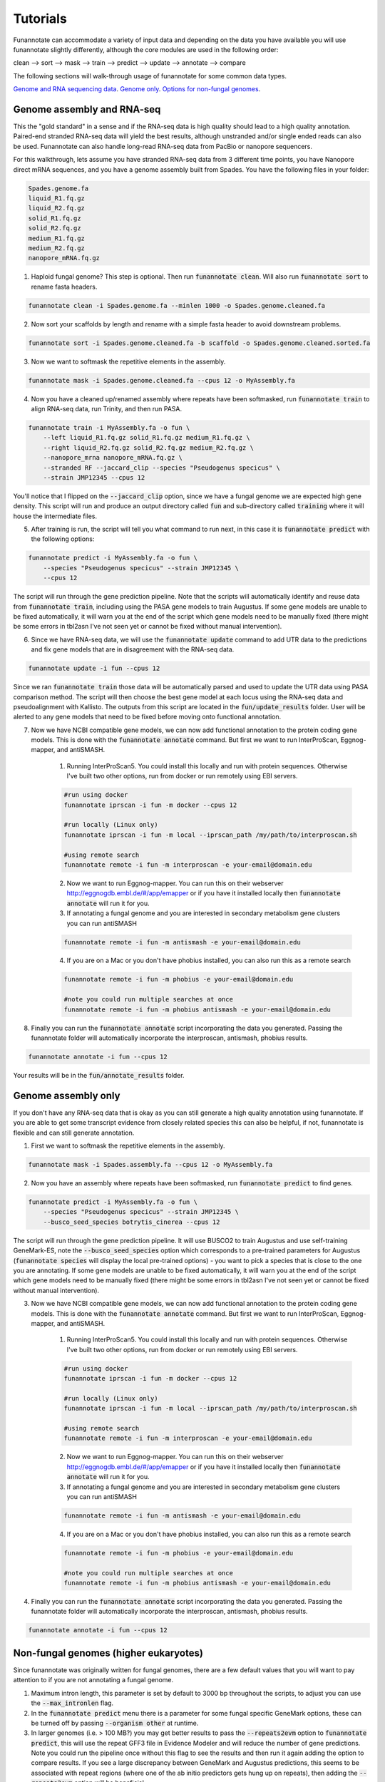 
.. _tutorials:

Tutorials
================================
Funannotate can accommodate a variety of input data and depending on the data you have available you will use funannotate slightly differently, although the core modules are used in the following order:

clean --> sort --> mask --> train --> predict --> update --> annotate --> compare

The following sections will walk-through usage of funannotate for some common data types.

`Genome and RNA sequencing data <http://funannotate.readthedocs.io/en/latest/tutorials.html#genome-assembly-and-rna-seq>`_.
`Genome only <http://funannotate.readthedocs.io/en/latest/tutorials.html#genome-assembly-only>`_.
`Options for non-fungal genomes <http://funannotate.readthedocs.io/en/latest/tutorials.html#non-fungal-genomes-higher-eukaryotes>`_.


Genome assembly and RNA-seq 
-------------------------------------
This the "gold standard" in a sense and if the RNA-seq data is high quality should lead to a high quality annotation.  Paired-end stranded RNA-seq data will yield the best results, although unstranded and/or single ended reads can also be used.  Funannotate can also handle long-read RNA-seq data from PacBio or nanopore sequencers.

For this walkthrough, lets assume you have stranded RNA-seq data from 3 different time points, you have Nanopore direct mRNA sequences, and you have a genome assembly built from Spades.  You have the following files in your folder:

.. code-block:: none

    Spades.genome.fa
    liquid_R1.fq.gz
    liquid_R2.fq.gz
    solid_R1.fq.gz
    solid_R2.fq.gz
    medium_R1.fq.gz
    medium_R2.fq.gz
    nanopore_mRNA.fq.gz
    

1. Haploid fungal genome? This step is optional. Then run :code:`funannotate clean`. Will also run :code:`funannotate sort` to rename fasta headers.

.. code-block:: none

    funannotate clean -i Spades.genome.fa --minlen 1000 -o Spades.genome.cleaned.fa
    

2. Now sort your scaffolds by length and rename with a simple fasta header to avoid downstream problems.

.. code-block:: none

    funannotate sort -i Spades.genome.cleaned.fa -b scaffold -o Spades.genome.cleaned.sorted.fa
    

3. Now we want to softmask the repetitive elements in the assembly.

.. code-block:: none

    funannotate mask -i Spades.genome.cleaned.fa --cpus 12 -o MyAssembly.fa
    
  
4. Now you have a cleaned up/renamed assembly where repeats have been softmasked, run :code:`funannotate train` to align RNA-seq data, run Trinity, and then run PASA.

.. code-block:: none
    
    funannotate train -i MyAssembly.fa -o fun \
        --left liquid_R1.fq.gz solid_R1.fq.gz medium_R1.fq.gz \
        --right liquid_R2.fq.gz solid_R2.fq.gz medium_R2.fq.gz \
        --nanopore_mrna nanopore_mRNA.fq.gz \
        --stranded RF --jaccard_clip --species "Pseudogenus specicus" \
        --strain JMP12345 --cpus 12

You'll notice that I flipped on the :code:`--jaccard_clip` option, since we have a fungal genome we are expected high gene density. This script will run and produce an output directory called :code:`fun` and sub-directory called :code:`training` where it will house the intermediate files. 

5. After training is run, the script will tell you what command to run next, in this case it is :code:`funannotate predict` with the following options:

.. code-block:: none   

    funannotate predict -i MyAssembly.fa -o fun \
        --species "Pseudogenus specicus" --strain JMP12345 \
        --cpus 12

The script will run through the gene prediction pipeline. Note that the scripts will automatically identify and reuse data from :code:`funannotate train`, including using the PASA gene models to train Augustus. If some gene models are unable to be fixed automatically, it will warn you at the end of the script which gene models need to be manually fixed (there might be some errors in tbl2asn I've not seen yet or cannot be fixed without manual intervention).

6. Since we have RNA-seq data, we will use the :code:`funannotate update` command to add UTR data to the predictions and fix gene models that are in disagreement with the RNA-seq data. 

.. code-block:: none  

    funannotate update -i fun --cpus 12
    
Since we ran :code:`funannotate train` those data will be automatically parsed and used to update the UTR data using PASA comparison method. The script will then choose the best gene model at each locus using the RNA-seq data and pseudoalignment with Kallisto. The outputs from this script are located in the :code:`fun/update_results` folder. User will be alerted to any gene models that need to be fixed before moving onto functional annotation.

7. Now we have NCBI compatible gene models, we can now add functional annotation to the protein coding gene models. This is done with the :code:`funannotate annotate` command. But first we want to run InterProScan, Eggnog-mapper, and antiSMASH.

    1. Running InterProScan5.  You could install this locally and run with protein sequences. Otherwise I've built two other options, run from docker or run remotely using EBI servers.

    .. code-block:: none
    
        #run using docker
        funannotate iprscan -i fun -m docker --cpus 12
        
        #run locally (Linux only)
        funannotate iprscan -i fun -m local --iprscan_path /my/path/to/interproscan.sh
        
        #using remote search
        funannotate remote -i fun -m interproscan -e your-email@domain.edu

    2. Now we want to run Eggnog-mapper. You can run this on their webserver http://eggnogdb.embl.de/#/app/emapper or if you have it installed locally then :code:`funannotate annotate` will run it for you.
    
    3. If annotating a fungal genome and you are interested in secondary metabolism gene clusters you can run antiSMASH
    
    .. code-block:: none
    
        funannotate remote -i fun -m antismash -e your-email@domain.edu
    
    4. If you are on a Mac or you don't have phobius installed, you can also run this as a remote search

    .. code-block:: none
    
        funannotate remote -i fun -m phobius -e your-email@domain.edu
        
        #note you could run multiple searches at once
        funannotate remote -i fun -m phobius antismash -e your-email@domain.edu

8. Finally you can run the :code:`funannotate annotate` script incorporating the data you generated.  Passing the funannotate folder will automatically incorporate the interproscan, antismash, phobius results. 

.. code-block:: none    

    funannotate annotate -i fun --cpus 12
    
Your results will be in the :code:`fun/annotate_results` folder.

    
Genome assembly only
------------------------------------- 
If you don't have any RNA-seq data that is okay as you can still generate a high quality annotation using funannotate.  If you are able to get some transcript evidence from closely related species this can also be helpful, if not, funannotate is flexible and can still generate annotation.


1. First we want to softmask the repetitive elements in the assembly.

.. code-block:: none

    funannotate mask -i Spades.assembly.fa --cpus 12 -o MyAssembly.fa
    
  
2. Now you have an assembly where repeats have been softmasked, run :code:`funannotate predict` to find genes.

.. code-block:: none
    
    funannotate predict -i MyAssembly.fa -o fun \
        --species "Pseudogenus specicus" --strain JMP12345 \
        --busco_seed_species botrytis_cinerea --cpus 12

The script will run through the gene prediction pipeline. It will use BUSCO2 to train Augustus and use self-training GeneMark-ES, note the :code:`--busco_seed_species` option which corresponds to a pre-trained parameters for Augustus (:code:`funannotate species` will display the local pre-trained options) - you want to pick a species that is close to the one you are annotating. If some gene models are unable to be fixed automatically, it will warn you at the end of the script which gene models need to be manually fixed (there might be some errors in tbl2asn I've not seen yet or cannot be fixed without manual intervention).

3. Now we have NCBI compatible gene models, we can now add functional annotation to the protein coding gene models. This is done with the :code:`funannotate annotate` command. But first we want to run InterProScan, Eggnog-mapper, and antiSMASH.

    1. Running InterProScan5.  You could install this locally and run with protein sequences. Otherwise I've built two other options, run from docker or run remotely using EBI servers.

    .. code-block:: none
    
        #run using docker
        funannotate iprscan -i fun -m docker --cpus 12
        
        #run locally (Linux only)
        funannotate iprscan -i fun -m local --iprscan_path /my/path/to/interproscan.sh
        
        #using remote search
        funannotate remote -i fun -m interproscan -e your-email@domain.edu

    2. Now we want to run Eggnog-mapper. You can run this on their webserver http://eggnogdb.embl.de/#/app/emapper or if you have it installed locally then :code:`funannotate annotate` will run it for you.
    
    3. If annotating a fungal genome and you are interested in secondary metabolism gene clusters you can run antiSMASH
    
    .. code-block:: none
    
        funannotate remote -i fun -m antismash -e your-email@domain.edu
    
    4. If you are on a Mac or you don't have phobius installed, you can also run this as a remote search

    .. code-block:: none
    
        funannotate remote -i fun -m phobius -e your-email@domain.edu
        
        #note you could run multiple searches at once
        funannotate remote -i fun -m phobius antismash -e your-email@domain.edu

4. Finally you can run the :code:`funannotate annotate` script incorporating the data you generated.  Passing the funannotate folder will automatically incorporate the interproscan, antismash, phobius results. 

.. code-block:: none    

    funannotate annotate -i fun --cpus 12

Non-fungal genomes (higher eukaryotes)
------------------------------------- 
Since funannotate was originally written for fungal genomes, there are a few default values that you will want to pay attention to if you are not annotating a fungal genome.  

1. Maximum intron length, this parameter is set by default to 3000 bp throughout the scripts, to adjust you can use the :code:`--max_intronlen` flag. 

2. In the :code:`funannotate predict` menu there is a parameter for some fungal specific GeneMark options, these can be turned off by passing :code:`--organism other` at runtime. 

3. In larger genomes (i.e. > 100 MB?) you may get better results to pass the :code:`--repeats2evm` option to :code:`funannotate predict`, this will use the repeat GFF3 file in Evidence Modeler and will reduce the number of gene predictions.  Note you could run the pipeline once without this flag to see the results and then run it again adding the option to compare results. If you see a large discrepancy between GeneMark and Augustus predictions, this seems to be associated with repeat regions (where one of the ab initio predictors gets hung up on repeats), then adding the :code:`--repeats2evm` option will be beneficial.

4. Pay attention to the :code:`--busco_db` option in all scripts. The default is set for :code:`--busco_db dikarya` (default if specifically for dikarytoic fungi). Thus for other organisms :code:`--busco_db` needs to be properly set for each script where it is an option. You can see the available busco databases with the following command:

.. code-block:: none

	$ funannotate outgroups --show_buscos
	-----------------------------
	BUSCO DB tree: (# of models)
	-----------------------------
	eukaryota (303)
		metazoa (978)
			nematoda (982)
			arthropoda (1066)
				insecta (1658)
				endopterygota (2442)
				hymenoptera (4415)
				diptera (2799)
			vertebrata (2586)
				actinopterygii (4584)
				tetrapoda (3950)
				aves (4915)
				mammalia (4104)
			euarchontoglires (6192)
				laurasiatheria (6253)
		fungi (290)
			dikarya (1312)
				ascomycota (1315)
					pezizomycotina (3156)
						eurotiomycetes (4046)
						sordariomycetes (3725)
						saccharomycetes (1759)
							saccharomycetales (1711)
				basidiomycota (1335)
			microsporidia (518)
		embryophyta (1440)
		protists (215)
			alveolata_stramenophiles (234)
